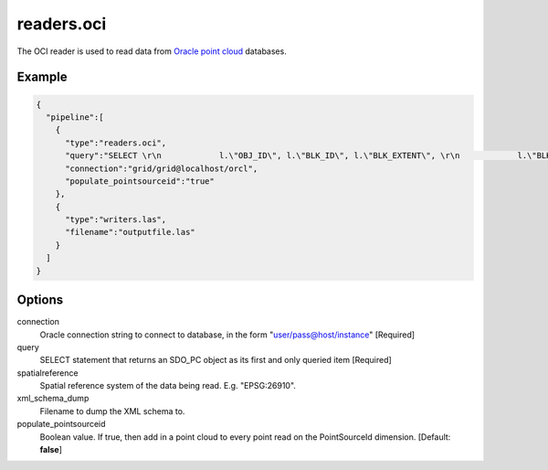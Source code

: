 .. _readers.oci:

readers.oci
===========

The OCI reader is used to read data from `Oracle point cloud`_ databases.

.. plugin::


Example
-------


.. code-block:: json

    {
      "pipeline":[
        {
          "type":"readers.oci",
          "query":"SELECT \r\n            l.\"OBJ_ID\", l.\"BLK_ID\", l.\"BLK_EXTENT\", \r\n            l.\"BLK_DOMAIN\", l.\"PCBLK_MIN_RES\", \r\n            l.\"PCBLK_MAX_RES\", l.\"NUM_POINTS\",\r\n            l.\"NUM_UNSORTED_POINTS\", l.\"PT_SORT_DIM\", \r\n            l.\"POINTS\", b.cloud\r\n          FROM AUTZEN_BLOCKS l, AUTZEN_CLOUD b\r\n          WHERE l.obj_id = b.id and l.obj_id in (1,2)\r\n          ORDER BY l.obj_id",
          "connection":"grid/grid@localhost/orcl",
          "populate_pointsourceid":"true"
        },
        {
          "type":"writers.las",
          "filename":"outputfile.las"
        }
      ]
    }



Options
-------

connection
  Oracle connection string to connect to database, in the form "user/pass@host/instance" [Required]

query
  SELECT statement that returns an SDO_PC object as its first and only queried item [Required]

spatialreference
  Spatial reference system of the data being read. E.g. "EPSG:26910".

xml_schema_dump
  Filename to dump the XML schema to.

populate_pointsourceid
  Boolean value. If true, then add in a point cloud to every point read on the PointSourceId dimension. [Default: **false**]


.. _Oracle point cloud: http://docs.oracle.com/cd/B28359_01/appdev.111/b28400/sdo_pc_pkg_ref.htm

